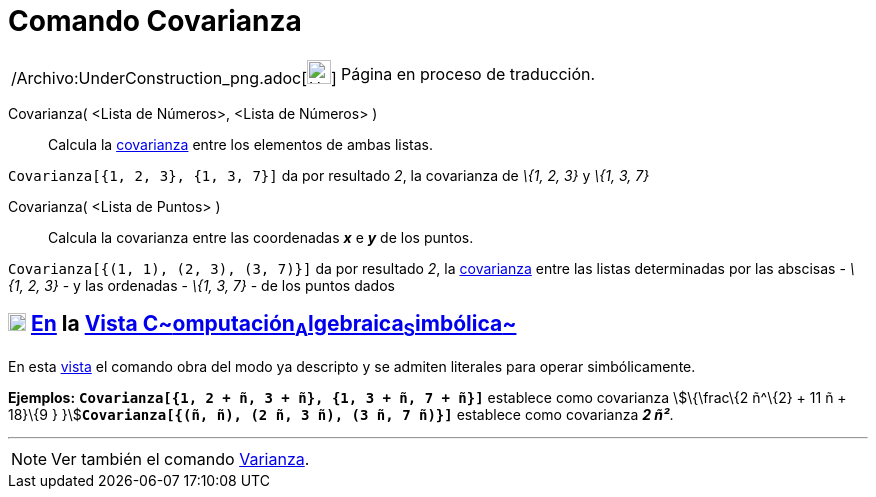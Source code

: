 = Comando Covarianza
:page-en: commands/Covariance_Command
ifdef::env-github[:imagesdir: /es/modules/ROOT/assets/images]

[width="100%",cols="50%,50%",]
|===
a|
/Archivo:UnderConstruction_png.adoc[image:24px-UnderConstruction.png[UnderConstruction.png,width=24,height=24]]

|Página en proceso de traducción.
|===

Covarianza( [.small]##<##Lista de Números[.small]##>, <##Lista de Números[.small]##>## )::
  Calcula la http://en.wikipedia.org/wiki/es:Covarianza[covarianza] entre los elementos de ambas listas.

[EXAMPLE]
====

`++Covarianza[{1, 2, 3}, {1, 3, 7}]++` da por resultado _2_, la covarianza de _\{1, 2, 3}_ y _\{1, 3, 7}_

====

Covarianza( <Lista de Puntos> )::
  Calcula la covarianza entre las coordenadas *_x_* e *_y_* de los puntos.

[EXAMPLE]
====

`++Covarianza[{(1, 1), (2, 3), (3, 7)}]++` da por resultado _2_, la
http://en.wikipedia.org/wiki/es:Covarianza[covarianza] entre las listas determinadas por las abscisas - _\{1, 2, 3}_ - y
las ordenadas - _\{1, 3, 7}_ - de los puntos dados

====

== xref:/Vista_CAS.adoc[image:18px-Menu_view_cas.svg.png[Menu view cas.svg,width=18,height=18]] xref:/commands/Comandos_Específicos_CAS_(Cálculo_Avanzado).adoc[En] la xref:/Vista_CAS.adoc[Vista C~[.small]#omputación#~A~[.small]#lgebraica#~S~[.small]#imbólica#~]

En esta xref:/Vista_CAS.adoc[vista] el comando obra del modo ya descripto y se admiten literales para operar
simbólicamente.

[EXAMPLE]
====

*Ejemplos:* *`++Covarianza[{1, 2 + ñ, 3 + ñ}, {1, 3 + ñ, 7 + ñ}]++`* establece como covarianza stem:[\{\frac\{2 ñ^\{2} +
11 ñ + 18}\{9 } }]**`++Covarianza[{(ñ, ñ), (2 ñ, 3 ñ), (3 ñ, 7 ñ)}]++`** establece como covarianza *_2 ñ²_*.

====

'''''

[NOTE]
====

Ver también el comando xref:/commands/Varianza.adoc[Varianza].

====
